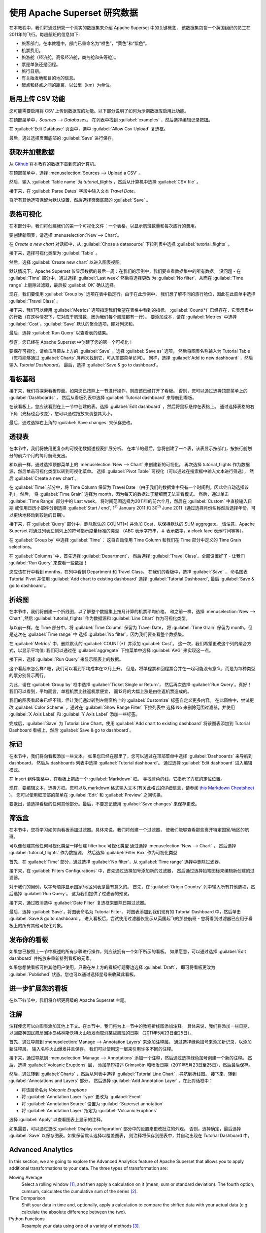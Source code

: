 ..  Licensed to the Apache Software Foundation (ASF) under one
    or more contributor license agreements.  See the NOTICE file
    distributed with this work for additional information
    regarding copyright ownership.  The ASF licenses this file
    to you under the Apache License, Version 2.0 (the
    "License"); you may not use this file except in compliance
    with the License.  You may obtain a copy of the License at

..    http://www.apache.org/licenses/LICENSE-2.0

..  Unless required by applicable law or agreed to in writing,
    software distributed under the License is distributed on an
    "AS IS" BASIS, WITHOUT WARRANTIES OR CONDITIONS OF ANY
    KIND, either express or implied.  See the License for the
    specific language governing permissions and limitations
    under the License.

使用 Apache Superset 研究数据
===================================

在本教程中，我们将通过研究一个真实的数据集来介绍 Apache Superset 中的关键概念，
该数据集包含一个英国组织的员工在2011年的飞行。每趟航班的信息如下:

-  旅客部门。在本教程中，部门已重命名为“橙色”，“黄色”和“紫色”。
-  机票费用。
-  旅游舱（经济舱，高级经济舱，商务舱和头等舱）。
-  票是单张还是回程。
-  旅行日期。
-  有关始发地和目的地的信息。
-  起点和终点之间的距离，以公里（km）为单位。

启用上传 CSV 功能
-----------------------------------

您可能需要启用将 CSV 上传到数据库的功能。以下部分说明了如何为示例数据库启用此功能。

在顶部菜单中，`Sources --> Databases`。 在列表中找到 :guilabel:`examples` ，然后选择编辑记录按钮。

.. image:: images/usertutorial/edit-record.png

在 :guilabel:`Edit Database` 页面中，选中 :guilabel:`Allow Csv Upload` 复选框。

最后，通过选择页面底部的 :guilabel:`Save` 进行保存。

获取并加载数据
------------------------------

从 `Github <https://raw.githubusercontent.com/apache-superset/examples-data/master/tutorial_flights.csv>`__ 将本教程的数据下载到您的计算机。

在顶部菜单中，选择 :menuselection:`Sources --> Upload a CSV` 。

.. image:: images/usertutorial/upload_a_csv.png

然后，输入 :guilabel:`Table name` 为 `tutorial_flights` ，然后从计算机中选择 :guilabel:`CSV file` 。

.. image:: images/usertutorial/csv_to_database_configuration.png

接下来，在 :guilabel:`Parse Dates` 字段中输入文本 `Travel Date`。

.. image:: images/usertutorial/parse_dates_column.png

将所有其他选项保留为默认设置，然后选择页面底部的 :guilabel:`Save` 。

表格可视化
-------------------

在本部分中，我们将创建我们的第一个可视化文件：一个表格，以显示航班数量和每次旅行的费用。

要创建新图表，请选择 :menuselection:`New --> Chart`。

.. image:: images/usertutorial/add_new_chart.png

在 `Create a new chart` 对话框中，从 :guilabel:`Chose a datasource` 下拉列表中选择 :guilabel:`tutorial_flights` 。

.. image:: images/usertutorial/chose_a_datasource.png

接下来，选择可视化类型为 :guilabel:`Table` 。

.. image:: images/usertutorial/select_table_visualization_type.png

然后，选择 :guilabel:`Create new chart` 以进入图表视图。

默认情况下，Apache Superset 仅显示数据的最后一周：在我们的示例中，我们要查看数据集中的所有数据。 
没问题 - 在 :guilabel:`Time` 部分中，通过选择 :guilabel:`Last week` 然后将选择更改
为 :guilabel:`No filter`，从而在 :guilabel:`Time range` 上删除过滤器，最后按 :guilabel:`OK` 确认选择。

.. image:: images/usertutorial/no_filter_on_time_filter.png

现在，我们要使用 :guilabel:`Group by` 选项在表中指定行。由于在此示例中，
我们想了解不同的旅行舱位，因此在此菜单中选择 :guilabel:`Travel Class` 。

接下来，我们可以使用 :guilabel:`Metrics` 选项指定我们希望在表格中看到的指标。
:guilabel:`Count(*)` 已经存在，它表示表中的行数（在这种情况下，它对应于航班数，因为我们每个航班都有一行）。 
要添加成本，请在 :guilabel:`Metrics` 中选择 :guilabel:`Cost`。:guilabel:`Save` 默认的聚合选项，即对列求和。

.. image:: images/usertutorial/sum_cost_column.png

最后，选择 :guilabel:`Run Query` 以查看表的结果。

.. image:: images/usertutorial/tutorial_table.png

恭喜，您已经在 Apache Superset 中创建了您的第一个可视化！

要保存可视化，请单击屏幕左上方的 :guilabel:`Save` 。选择 :guilabel:`Save as` 选项，
然后将图表名称输入为 Tutorial Table（您将能够通过 :guilabel:`Charts` 屏再次找到它，可从顶部菜单访问）。
同样，选择 :guilabel:`Add to new dashboard` ，然后输入 `Tutorial Dashboard`。
最后，选择 :guilabel:`Save & go to dashboard`。

.. image:: images/usertutorial/save_tutorial_table.png

看板基础
----------------

接下来，我们将探索看板界面。如果您已按照上一节进行操作，则应该已经打开了看板。
否则，您可以通过选择顶部菜单上的 :guilabel:`Dashboards` ，
然后从看板列表中选择 :guilabel:`Tutorial dashboard` 来导航到看板。

在该看板上，您应该看到在上一节中创建的表。选择 :guilabel:`Edit dashboard` ，然后将鼠标悬停在表格上。
通过选择表格的右下角（光标也会改变），您可以通过拖放来调整其大小。

.. image:: images/usertutorial/resize_tutorial_table_on_dashboard.png

最后，通过选择右上角的 :guilabel:`Save changes` 来保存更改。

透视表
-----------

在本节中，我们将使用更复杂的可视化数据透视表扩展分析。
在本节的最后，您将创建了一个表，该表显示按部门，按旅行舱划分的前六个月的每月航班支出。

和以前一样，通过选择顶部菜单上的 :menuselection:`New --> Chart` 来创建新的可视化。
再次选择 tutorial_flights 作为数据源，然后单击可视化类型以转到可视化菜单。
选择 :guilabel:`Pivot Table` 可视化（可以通过在搜索框中输入文本进行筛选），
然后 :guilabel:`Create a new chart`。

在 :guilabel:`Time` 部分中，将 Time Column 保留为 Travel Date
（由于我们的数据集中只有一个时间列，因此会自动选择该列）。然后，
将 :guilabel:`Time Grain` 选择为 month，因为每天的数据过于精细而无法查看模式。
然后，通过单击 :guilabel:`Time Range` 部分中的 Last week，
将时间范围选择为2011年的前六个月，然后在 :guilabel:`Custom` 中直接输入日期
或使用日历小部件分别选择 :guilabel:`Start / end`, 1\ :sup:`st` January 2011 和
30\ :sup:`th` June 2011（通过选择月份名称然后选择年份，可以更快地移动到较远的日期）。

.. image:: images/usertutorial/select_dates_pivot_table.png

接下来，在 :guilabel:`Query` 部分中，删除默认的 COUNT(*) 并添加 Cost，以保持默认的 SUM aggregate。
请注意，Apache Superset 将通过列表左侧列上的符号指示度量标准的类型
（ABC 表示字符串，＃ 表示数字，a clock face 表示时间等等）。

在 :guilabel:`Group by` 中选择 :guilabel:`Time`：
这将自动使用 Time Column 和我们在 Time 部分中定义的 Time Grain selections。

在 :guilabel:`Columns` 中，首先选择 :guilabel:`Department`，
然后选择 :guilabel:`Travel Class`。全部设置好了 - 让我们 :guilabel:`Run Query` 来查看一些数据！

.. image:: images/usertutorial/tutorial_pivot_table.png

您应该在行中看到 months，在列中看到 Department 和 Travel Class。
在我们的看板中，选择 :guilabel:`Save` ，
命名图表 Tutorial Pivot 并使用
:guilabel:`Add chart to existing dashboard`
选择 :guilabel:`Tutorial Dashboard`,
最后 :guilabel:`Save & go to dashboard`。

折线图
----------

在本节中，我们将创建一个折线图，以了解整个数据集上按月计算的机票平均价格。
和之前一样，选择 :menuselection:`New --> Chart` ,然后
:guilabel:`tutorial_flights` 作为数据源和 :guilabel:`Line Chart` 作为可视化类型。

与以前一样，在 Time 部分中，将 :guilabel:`Time Column` 保留为 Travel Date，
将 :guilabel:`Time Grain` 保留为 month，但是这次在 :guilabel:`Time range` 中
选择 :guilabel:`No filter`，因为我们要查看整个数据集。

在 :guilabel:`Metrics` 中，删除默认的 :guilabel:`COUNT(*)` 并添加 :guilabel:`Cost`。
这一次，我们希望更改这个列的聚合方式，以显示平均值:
我们可以通过在 :guilabel:`aggregate` 下拉菜单中选择 :guilabel:`AVG` 来实现这一点。

.. image:: images/usertutorial/average_aggregate_for_cost.png

接下来，选择 :guilabel:`Run Query` 来显示图表上的数据。

这个看起来怎么样? 嗯，我们可以看到平均成本在12月上升。
但是，将单程票和回程票合并在一起可能没有意义，而是为每种类型的票分别显示两行。

为此，请在 :guilabel:`Group by` 框中选择 :guilabel:`Ticket Single or Return`，
然后再次选择 :guilabel:`Run Query`。真好！我们可以看到，平均而言，单程机票比往返机票便宜，
而12月的大幅上涨是由往返机票造成的。

我们的图表看起来已经不错，但让我们通过转到左侧窗格上的 :guilabel:`Customize` 标签自定义更多内容。
在此窗格中，尝试更改 :guilabel:`Color Scheme` ，通过在 :guilabel:`Show Range Filter` 下拉列表中
选择 No 来删除范围过滤器，并使用 :guilabel:`X Axis Label` 和 :guilabel:`Y Axis Label` 添加一些标签。

.. image:: images/usertutorial/tutorial_line_chart.png

完成后，:guilabel:`Save` 为 Tutorial Line Chart，使用 :guilabel:`Add chart to
existing dashboard` 将该图表添加到 Tutorial Dashboard 看板上，然后 :guilabel:`Save & go to dashboard`。

标记
------

在本节中，我们将向看板添加一些文本。
如果您已经在那里了，您可以通过在顶部菜单中选择 :guilabel:`Dashboards` 来导航到 dashboard，
然后从 dashboards 列表中选择 :guilabel:`Tutorial dashboard`。
通过选择 :guilabel:`Edit dashboard` 进入编辑模式。

在 Insert 组件窗格中，在看板上拖放一个 :guilabel:`Markdown` 框。
寻找蓝色的线，它指示了方框的定位位置。

.. image:: images/usertutorial/blue_bar_insert_component.png

现在，要编辑文本，选择方框。您可以以 markdown 格式输入文本(有关此格式的详细信息，请参阅 `this Markdown
Cheatsheet <https://github.com/adam-p/markdown-here/wiki/Markdown-Cheatsheet>`__ )。
您可以使用框顶部的菜单在 :guilabel:`Edit` 和 :guilabel:`Preview` 之间切换。

.. image:: images/usertutorial/markdown.png

要退出，请选择看板的任何其他部分。最后，不要忘记使用 :guilabel:`Save changes` 来保存更改。

筛选盒
----------

在本节中，您将学习如何向看板添加过滤器。具体来说，我们将创建一个过滤器，
使我们能够查看那些离开特定国家/地区的航班。

可以像创建其他任何可视化类型一样创建 filter box 可视化类型
通过选择 :menuselection:`New --> Chart` ，
然后选择 :guilabel:`tutorial_flights` 作为数据源，
然后选择 :guilabel:`Filter Box` 作为可视化类型

首先，在 :guilabel:`Time` 部分，通过选择 :guilabel:`No filter`，从 :guilabel:`Time range` 选择中删除过滤器。

接下来，在 :guilabel:`Filters Configurations` 中，首先通过选择加号添加新的过滤器，
然后通过选择铅笔图标来编辑新创建的过滤器。

对于我们的用例，以字母顺序显示国家/地区列表是最有意义的。
首先，在 :guilabel:`Origin Country` 列中输入所有其他选项，然后选择 :guilabel:`Run Query`。
这为我们提供了过滤器的预览。

接下来，通过取消选中 :guilabel:`Date Filter` 复选框来删除日期过滤器。

.. image:: images/usertutorial/filter_on_origin_country.png


最后，选择 :guilabel:`Save`，将图表命名为 Tutorial Filter，
将图表添加到我们现有的 Tutorial Dashboard 中，然后单击 :guilabel:`Save & go to dashboard`。
进入看板后，尝试使用过滤器仅显示从英国起飞的那些航班 - 您将看到过滤器已应用于看板上的所有其他可视化对象。

发布你的看板
-------------------------

如果您已按照上一节中概述的所有步骤进行操作，则应该拥有一个如下所示的看板。
如果愿意，可以通过选择 :guilabel:`Edit dashboard` 并拖放来重新排列看板的元素。

如果您想使看板可供其他用户使用，只需在左上方的看板标题旁边选择 :guilabel:`Draft`，
即可将看板更改为 :guilabel:`Published` 状态。您也可以通过选择星号来收藏此看板。

.. image:: images/usertutorial/publish_dashboard.png

进一步扩展您的看板
-----------------------------

在以下各节中，我们将介绍更高级的 Apache Superset 主题。

注解
-----------

注释使您可以向图表添加其他上下文。在本节中，我们将为上一节中的教程折线图添加注释。
具体来说，我们将添加一些日期，以回应英国民航局因冰岛格林斯沃特火山喷发而取消某些航班的日期
（2011年5月23日至25日）。

首先，通过导航到 :menuselection:`Manage --> Annotation Layers` 来添加注释层。
通过选择绿色加号来添加新记录，以添加新注释层。 输入名称火山爆发并且保存。
我们可以使用这一层来引用许多不同的注释。

接下来，通过导航到 :menuselection:`Manage --> Annotations` 添加一个注释，然后通过选择绿色加号创建一个新的注释。
然后，选择 :guilabel:`Volcanic Eruptions` 层，
添加简短描述 Grímsvötn 和喷发日期（2011年5月23日至25日），然后最后保存。

.. image:: images/usertutorial/edit_annotation.png

然后，通过转到 :guilabel:`Charts` ，然后从列表中选择 :guilabel:`Tutorial Line Chart`，导航到折线图。
接下来，转到 :guilabel:`Annotations and Layers` 部分，
然后选择 :guilabel:`Add Annotation Layer` 。在此对话框中：

- 将该层命名为 `Volcanic Eruptions`
- 将 :guilabel:`Annotation Layer Type` 更改为 :guilabel:`Event`
- 将 :guilabel:`Annotation Source` 设置为 :guilabel:`Superset annotation`
- 将 :guilabel:`Annotation Layer` 指定为 :guilabel:`Volcanic Eruptions`

.. image:: images/usertutorial/annotation_settings.png

选择 :guilabel:`Apply` 以查看图表上显示的注释。

.. image:: images/usertutorial/annotation.png


如果需要，可以通过更改 :guilabel:`Display configuration` 部分中的设置来更改批注的外观。
否则，选择确定，最后选择 :guilabel:`Save` 以保存图表。如果保留默认选择以覆盖图表，
则注释将保存到图表中，并自动出现在 Tutorial Dashboard 中。

Advanced Analytics
------------------

In this section, we are going to explore the Advanced Analytics feature
of Apache Superset that allows you to apply additional transformations
to your data. The three types of transformation are:

Moving Average
  Select a rolling window [#f1]_, and then apply a calculation on it (mean,
  sum or standard deviation). The fourth option, cumsum, calculates the
  cumulative sum of the series [#f2]_.

Time Comparison
  Shift your data in time and, optionally, apply a calculation to compare the
  shifted data with your actual data (e.g. calculate the absolute difference
  between the two).

Python Functions
  Resample your data using one of a variety of methods [#f3]_.

Setting up the base chart
~~~~~~~~~~~~~~~~~~~~~~~~~

In this section, we're going to set up a base chart which we can then
apply the different Advanced Analytics features to. Start off by
creating a new chart using the same :guilabel:`tutorial_flights`
datasource and the :guilabel:`Line Chart` visualization type. Within the
Time section, set the :guilabel:`Time Range` as 1\ :sup:`st` October
2011 and 31\ :sup:`st` October 2011.

Next, in the query section, change the :guilabel:`Metrics` to the sum of
:guilabel:`Cost`. Select :guilabel:`Run Query` to show the chart. You
should see the total cost per day for each month in October 2011.

.. image:: images/usertutorial/advanced_analytics_base.png

Finally, save the visualization as Tutorial Advanced Analytics Base,
adding it to the Tutorial Dashboard.

Rolling mean
~~~~~~~~~~~~

There is quite a lot of variation in the data, which makes it difficult
to identify any trend. One approach we can take is to show instead a
rolling average of the time series. To do this, in the
:guilabel:`Moving Average` subsection of :guilabel:`Advanced Analytics`,
select mean in the :guilabel:`Rolling` box and enter 7 into both Periods
and Min Periods. The period is the length of the rolling period
expressed as a multiple of the :guilabel:`Time Grain`. In our example,
the :guilabel:`Time Grain` is day, so the rolling period is 7 days, such
that on the 7th October 2011 the value shown would correspond to the
first seven days of October 2011. Lastly, by specifying
:guilabel:`Min Periods` as 7, we ensure that our mean is always
calculated on 7 days and we avoid any ramp up period.

After displaying the chart by selecting :guilabel:`Run Query` you will
see that the data is less variable and that the series starts later as
the ramp up period is excluded.

.. image:: images/usertutorial/rolling_mean.png

Save the chart as Tutorial Rolling Mean and add it to the Tutorial
Dashboard.

Time Comparison
~~~~~~~~~~~~~~~

In this section, we will compare values in our time series to the value
a week before. Start off by opening the Tutorial Advanced Analytics Base
chart, by going to :guilabel:`Charts` in the top menu and then selecting
the visualization name in the list (alternatively, find the chart in the
Tutorial Dashboard and select Explore chart from the menu for that
visualization).

Next, in the :guilabel:`Time Comparison` subsection of
:guilabel:`Advanced Analytics`, enter the :guilabel:`Time Shift` by
typing in "minus 1 week" (note this box accepts input in natural
language). :guilabel:`Run Query` to see the new chart, which has an
additional series with the same values, shifted a week back in time.

.. image:: images/usertutorial/time_comparison_two_series.png

Then, change the :guilabel:`Calculation type` to
:guilabel:`Absolute difference` and select :guilabel:`Run
Query`. We can now see only one series again, this time showing the
difference between the two series we saw previously.

.. image:: images/usertutorial/time_comparison_absolute_difference.png

Save the chart as Tutorial Time Comparison and add it to the Tutorial
Dashboard.

Resampling the data
~~~~~~~~~~~~~~~~~~~

In this section, we'll resample the data so that rather than having
daily data we have weekly data. As in the previous section, reopen the
Tutorial Advanced Analytics Base chart.

Next, in the :guilabel:`Python Functions` subsection of
:guilabel:`Advanced Analytics`, enter 7D, corresponding to seven days,
in the :guilabel:`Rule` and median as the :guilabel:`Method` and show
the chart by selecting :guilabel:`Run Query`.

.. image:: images/usertutorial/resample.png

Note that now we have a single data point every 7 days. In our case, the
value showed corresponds to the median value within the seven daily data
points. For more information on the meaning of the various options in
this section, refer to the `Pandas
documentation <https://pandas.pydata.org/pandas-docs/stable/reference/api/pandas.DataFrame.resample.html>`__.

Lastly, save your chart as Tutorial Resample and add it to the Tutorial
Dashboard. Go to the tutorial dashboard to see the four charts side by
side and compare the different outputs.

.. rubric:: Footnotes

.. [#f1] See the Pandas `rolling method documentation <https://pandas.pydata.org/pandas-docs/stable/reference/api/pandas.DataFrame.rolling.html>`_ for more information.
.. [#f2] See the Pandas `cumsum method documentation <https://pandas.pydata.org/pandas-docs/stable/reference/api/pandas.DataFrame.cumsum.html>`_ for more information.
.. [#f3] See the Pandas `resample method documentation <https://pandas.pydata.org/pandas-docs/stable/reference/api/pandas.DataFrame.resample.html>`_ for more information.

